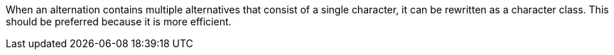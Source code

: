 When an alternation contains multiple alternatives that consist of a single character, it can be rewritten as a character class. This should be preferred because it is more efficient.
